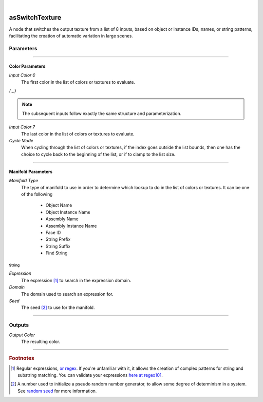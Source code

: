 .. _label_as_switch_texture:

.. fix_img_align::

|
 
.. image:: /_images/icons/asSwitchTexture.png
   :width: 128px
   :align: left
   :height: 128px
   :alt: Switch Texture Icon

asSwitchTexture
***************

A node that switches the output texture from a list of 8 inputs, based on object or instance IDs, names, or string patterns, facilitating the creation of automatic variation in large scenes.

Parameters
----------

.. bogus directive to silence warnings::

-----

Color Parameters
^^^^^^^^^^^^^^^^

*Input Color 0*
    The first color in the list of colors or textures to evaluate.

*(...)*

.. note::

   The subsequent inputs follow exactly the same structure and parameterization.

*Input Color 7*
    The last color in the list of colors or textures to evaluate.

*Cycle Mode*
    When cycling through the list of colors or textures, if the index goes outside the list bounds, then one has the choice to cycle back to the beginning of the list, or if to clamp to the list size.

-----

Manifold Parameters
^^^^^^^^^^^^^^^^^^^

*Manifold Type*
    The type of manifold to use in order to determine which lookup to do in the list of colors or textures.
    It can be one of the following

        * Object Name
        * Object Instance Name
        * Assembly Name
        * Assembly Instance Name
        * Face ID
        * String Prefix
        * String Suffix
        * Find String

String
""""""

*Expression*
    The expression [#]_ to search in the expression domain. 

*Domain*
    The domain used to search an expression for.

*Seed*
    The seed [#]_ to use for the manifold.
    
-----

Outputs
-------

*Output Color*
    The resulting color.

-----

.. rubric:: Footnotes

.. [#] Regular expressions, `or regex <https://en.wikipedia.org/wiki/Regular_expression>`_. If you're unfamiliar with it, it allows the creation of complex patterns for string and substring matching. You can validate your expressions `here at regex101 <https://regex101.com/>`_.

.. [#] A number used to initialize a pseudo random number generator, to allow some degree of determinism in a system. See `random seed <https://en.wikipedia.org/wiki/Random_seed>`_ for more information.

